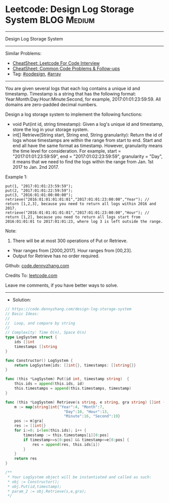 * Leetcode: Design Log Storage System                           :BLOG:Medium:
#+STARTUP: showeverything
#+OPTIONS: toc:nil \n:t ^:nil creator:nil d:nil
:PROPERTIES:
:type:     array, oodesign
:END:
---------------------------------------------------------------------
Design Log Storage System
---------------------------------------------------------------------
#+BEGIN_HTML
<a href="https://github.com/dennyzhang/code.dennyzhang.com/tree/master/problems/design-log-storage-system"><img align="right" width="200" height="183" src="https://www.dennyzhang.com/wp-content/uploads/denny/watermark/github.png" /></a>
#+END_HTML
Similar Problems:
- [[https://cheatsheet.dennyzhang.com/cheatsheet-leetcode-A4][CheatSheet: Leetcode For Code Interview]]
- [[https://cheatsheet.dennyzhang.com/cheatsheet-followup-A4][CheatSheet: Common Code Problems & Follow-ups]]
- Tag: [[https://code.dennyzhang.com/review-oodesign][#oodesign]], [[https://code.dennyzhang.com/review-array][#array]]
---------------------------------------------------------------------
You are given several logs that each log contains a unique id and timestamp. Timestamp is a string that has the following format: Year:Month:Day:Hour:Minute:Second, for example, 2017:01:01:23:59:59. All domains are zero-padded decimal numbers.

Design a log storage system to implement the following functions:
- void Put(int id, string timestamp): Given a log's unique id and timestamp, store the log in your storage system.
- int[] Retrieve(String start, String end, String granularity): Return the id of logs whose timestamps are within the range from start to end. Start and end all have the same format as timestamp. However, granularity means the time level for consideration. For example, start = "2017:01:01:23:59:59", end = "2017:01:02:23:59:59", granularity = "Day", it means that we need to find the logs within the range from Jan. 1st 2017 to Jan. 2nd 2017.

Example 1:
#+BEGIN_EXAMPLE
put(1, "2017:01:01:23:59:59");
put(2, "2017:01:01:22:59:59");
put(3, "2016:01:01:00:00:00");
retrieve("2016:01:01:01:01:01","2017:01:01:23:00:00","Year"); // return [1,2,3], because you need to return all logs within 2016 and 2017.
retrieve("2016:01:01:01:01:01","2017:01:01:23:00:00","Hour"); // return [1,2], because you need to return all logs start from 2016:01:01:01 to 2017:01:01:23, where log 3 is left outside the range.
#+END_EXAMPLE

Note:
1. There will be at most 300 operations of Put or Retrieve.
- Year ranges from [2000,2017]. Hour ranges from [00,23].
- Output for Retrieve has no order required.

Github: [[https://github.com/dennyzhang/code.dennyzhang.com/tree/master/problems/design-log-storage-system][code.dennyzhang.com]]

Credits To: [[https://leetcode.com/problems/design-log-storage-system/description/][leetcode.com]]

Leave me comments, if you have better ways to solve.
---------------------------------------------------------------------
- Solution:

#+BEGIN_SRC go
// https://code.dennyzhang.com/design-log-storage-system
// Basic Ideas:
//
//  Loop, and compare by string
//
// Complexity: Time O(n), Space O(n)
type LogSystem struct {
    ids []int
    timestamps []string
}

func Constructor() LogSystem {
    return LogSystem{ids: []int{}, timestamps: []string{}}
}

func (this *LogSystem) Put(id int, timestamp string)  {
    this.ids = append(this.ids, id)
    this.timestamps = append(this.timestamps, timestamp)
}

func (this *LogSystem) Retrieve(s string, e string, gra string) []int {
    m := map[string]int{"Year":4, "Month":7, 
                          "Day":10, "Hour":13, 
                          "Minute":16, "Second":19}
    pos := m[gra]
    res := []int{}
    for i:=0; i<len(this.ids); i++ {
        timestamp := this.timestamps[i][0:pos]
        if timestamp>=s[0:pos] && timestamp<=e[0:pos] {
            res = append(res, this.ids[i])
        }
    }
    return res
}

/**
 * Your LogSystem object will be instantiated and called as such:
 * obj := Constructor();
 * obj.Put(id,timestamp);
 * param_2 := obj.Retrieve(s,e,gra);
 */
#+END_SRC

#+BEGIN_HTML
<div style="overflow: hidden;">
<div style="float: left; padding: 5px"> <a href="https://www.linkedin.com/in/dennyzhang001"><img src="https://www.dennyzhang.com/wp-content/uploads/sns/linkedin.png" alt="linkedin" /></a></div>
<div style="float: left; padding: 5px"><a href="https://github.com/dennyzhang"><img src="https://www.dennyzhang.com/wp-content/uploads/sns/github.png" alt="github" /></a></div>
<div style="float: left; padding: 5px"><a href="https://www.dennyzhang.com/slack" target="_blank" rel="nofollow"><img src="https://www.dennyzhang.com/wp-content/uploads/sns/slack.png" alt="slack"/></a></div>
</div>
#+END_HTML
